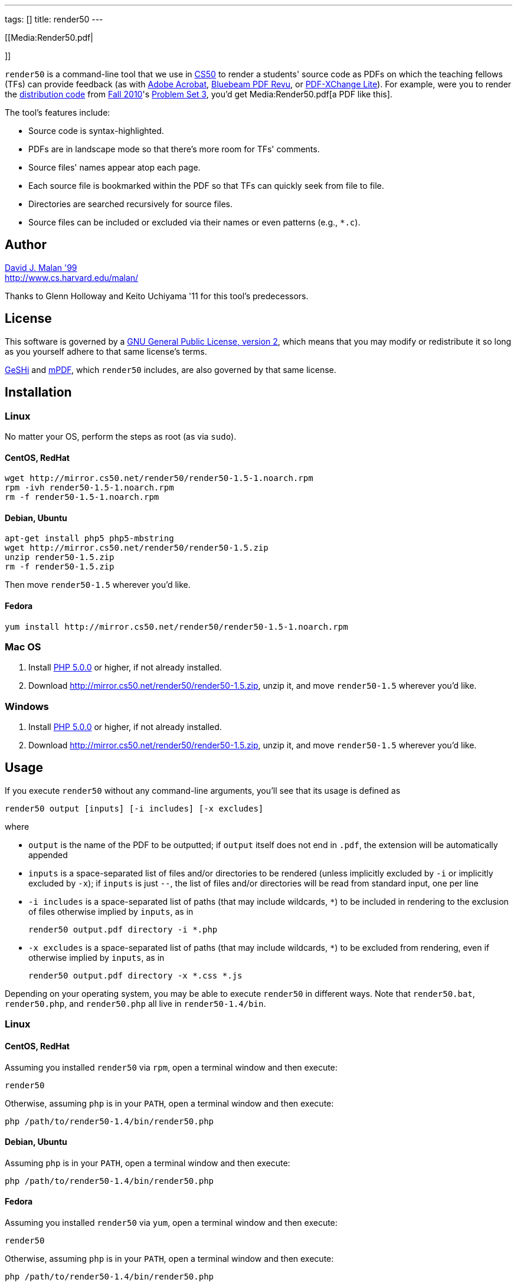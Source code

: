 ---
tags: []
title: render50
---

[[Media:Render50.pdf|

]]

`render50` is a command-line tool that we use in http://cs50.tv/[CS50]
to render a students' source code as PDFs on which the teaching fellows
(TFs) can provide feedback (as with
http://www.adobe.com/products/acrobat.html[Adobe Acrobat],
http://www.bluebeam.com/web07/us/products/revu/standard/[Bluebeam PDF
Revu], or
http://www.tracker-software.com/product/pdf-xchange-lite[PDF-XChange
Lite]). For example, were you to render the
http://cdn.cs50.net/2010/fall/psets/3/pset3.zip[distribution code] from
http://cdn.cs50.net/2010/fall/[Fall 2010]'s
http://cdn.cs50.net/2010/fall/psets/3/pset3.pdf[Problem Set 3], you'd
get Media:Render50.pdf[a PDF like this].

The tool's features include:

* Source code is syntax-highlighted.
* PDFs are in landscape mode so that there's more room for TFs'
comments.
* Source files' names appear atop each page.
* Each source file is bookmarked within the PDF so that TFs can quickly
seek from file to file.
* Directories are searched recursively for source files.
* Source files can be included or excluded via their names or even
patterns (e.g., `*.c`).


Author
------

mailto:malan@harvard.edu[David J. Malan '99] +
http://www.cs.harvard.edu/malan/

Thanks to Glenn Holloway and Keito Uchiyama '11 for this tool's
predecessors.


License
-------

This software is governed by a
http://www.gnu.org/licenses/gpl-2.0.html[GNU General Public License,
version 2], which means that you may modify or redistribute it so long
as you yourself adhere to that same license's terms.

http://qbnz.com/highlighter/license.php[GeSHi] and
http://mpdf.bpm1.com/licence[mPDF], which `render50` includes, are also
governed by that same license.


Installation
------------


Linux
~~~~~

No matter your OS, perform the steps as root (as via `sudo`).


CentOS, RedHat
^^^^^^^^^^^^^^

[code,bash]
--------------------------------------------------------------
wget http://mirror.cs50.net/render50/render50-1.5-1.noarch.rpm
rpm -ivh render50-1.5-1.noarch.rpm
rm -f render50-1.5-1.noarch.rpm
--------------------------------------------------------------


Debian, Ubuntu
^^^^^^^^^^^^^^

[code,bash]
-----------------------------------------------------
apt-get install php5 php5-mbstring
wget http://mirror.cs50.net/render50/render50-1.5.zip
unzip render50-1.5.zip
rm -f render50-1.5.zip
-----------------------------------------------------

Then move `render50-1.5` wherever you'd like.


Fedora
^^^^^^

[code,bash]
---------------------------------------------------------------------
yum install http://mirror.cs50.net/render50/render50-1.5-1.noarch.rpm
---------------------------------------------------------------------


Mac OS
~~~~~~

1.  Install http://www.php.net/manual/en/install.php[PHP 5.0.0] or
higher, if not already installed.
2.  Download http://mirror.cs50.net/render50/render50-1.5.zip, unzip it,
and move `render50-1.5` wherever you'd like.


Windows
~~~~~~~

1.  Install http://www.php.net/manual/en/install.php[PHP 5.0.0] or
higher, if not already installed.
2.  Download http://mirror.cs50.net/render50/render50-1.5.zip, unzip it,
and move `render50-1.5` wherever you'd like.


Usage
-----

If you execute `render50` without any command-line arguments, you'll see
that its usage is defined as

`render50 output [inputs] [-i includes] [-x excludes]`

where

* `output` is the name of the PDF to be outputted; if `output` itself
does not end in `.pdf`, the extension will be automatically appended
* `inputs` is a space-separated list of files and/or directories to be
rendered (unless implicitly excluded by `-i` or implicitly excluded by
`-x`); if `inputs` is just `--`, the list of files and/or directories
will be read from standard input, one per line
* `-i includes` is a space-separated list of paths (that may include
wildcards, `*`) to be included in rendering to the exclusion of files
otherwise implied by `inputs`, as in
+
--------------------------------------
render50 output.pdf directory -i *.php
--------------------------------------
* `-x excludes` is a space-separated list of paths (that may include
wildcards, `*`) to be excluded from rendering, even if otherwise implied
by `inputs`, as in
+
-------------------------------------------
render50 output.pdf directory -x *.css *.js
-------------------------------------------

Depending on your operating system, you may be able to execute
`render50` in different ways. Note that `render50.bat`, `render50.php`,
and `render50.php` all live in `render50-1.4/bin`.


Linux
~~~~~


CentOS, RedHat
^^^^^^^^^^^^^^

Assuming you installed `render50` via `rpm`, open a terminal window and
then execute:

`render50`

Otherwise, assuming `php` is in your `PATH`, open a terminal window and
then execute:

`php /path/to/render50-1.4/bin/render50.php`


Debian, Ubuntu
^^^^^^^^^^^^^^

Assuming `php` is in your `PATH`, open a terminal window and then
execute:

`php /path/to/render50-1.4/bin/render50.php`


Fedora
^^^^^^

Assuming you installed `render50` via `yum`, open a terminal window and
then execute:

`render50`

Otherwise, assuming `php` is in your `PATH`, open a terminal window and
then execute:

`php /path/to/render50-1.4/bin/render50.php`


Mac OS
^^^^^^

Assuming `php` is in your `PATH`, open a terminal window and then
execute

`php /path/to/render50-1.4/bin/render50.php`

or just

`/path/to/render50-1.4/bin/render50.sh`


Windows
^^^^^^^

On Windows, open a command prompt (as by running `cmd`), and then
execute:

`/path/to/php.exe /path/to/render50-1.4/bin/render50.php`

If `php.exe` is in your `%PATH%`, you can instead run

`php /path/to/render50-1.4/bin/render50.php`

or just

`php /path/to/render50-1.4/bin/render50.bat`


Supported Languages
-------------------

`render50` supports every language that
http://qbnz.com/highlighter/[GeSHi] itself supports, including, but not
limited to:

* C
* CSS
* C#
* C++
* HTML
* Java
* JavaScript
* Objective-C
* Perl
* PHP
* Python
* Ruby
* SQL
* XML
* http://qbnz.com/highlighter/[more...]


Examples
--------

These examples assume that `render50` has been installed in such a way
that it suffices to execute `render50` via its name alone (as will be
the case if installed for link:#_linux[Linux] via `yum`), per the tool's
link:#_usage[usage]. Be sure to quote any patterns that contain wildcards
(`*`) if you want to prevent your shell from
http://en.wikipedia.org/wiki/Glob_(programming)[globbing] them.

* Render all files in `directory`
** `render50 output.pdf directory/`

* Render all files in `directory` but exclude all files in
`subdirectory`
** `render50 output.pdf directory/ -x directory/subdirectory/`

* Render all files in `directory` except for `foo.c` and `foo.h`
** `render50 output.pdf directory -x foo.{c,h}`

* Render all C files in `directory`
** `render50 output.pdf directory/*.c`

* Render all C files in and below `directory`
** `render50 output.pdf directory/ -i "*.c"`

* Render all Objective-C files in and below `directory`
** `render50 output.pdf directory/ -i "*.h" "*.m"`

* Render all files in and below `directory` but exclude anything called
`main.m` or `*.pch`
** `render50 output.pdf directory/ -x "*/main.m" "*/*.pch"`

* Render all CSS, HTML, and JavaScript files in `directory`
** `render50 output.pdf directory/ -i "*.css" "*.html" "*.js"`


Implementation Details
----------------------

`render50` uses http://qbnz.com/highlighter/[GeSHi] to transform source
code into syntax-highlighted HTML and http://mpdf.bpm1.com/[mPDF] to
transform that HTML into a PDF. To minimize mPDF's memory usage, we
followed
http://www.mpdf1.com/mpdf/forum/comments.php?DiscussionID=579&page=1[these
directions] and then
http://mpdf1.com/manual.php?tid=406&searchstring=compress.php[these
directions], enabling only these options:

* `LISTS`
* `HTMLHEADERS-FOOTERS`
* `BOOKMARKS`

The resulting, "compressed" file is included with `render50` as
`render50-1.4/lib/mpdf/mpdf.php`; the original file (after deletions,
per
http://www.mpdf1.com/mpdf/forum/comments.php?DiscussionID=579&page=1[these
directions]) is also included as
`render50-1.4/lib/mpdf/mpdf_source.php`.

It's worth noting that "compressing" `mpdf.php` in this manner reduced
`render50`'s memory usage on Windows (under PHP 5.3.5) by an order of
magnitude (e.g., from over 500MB to just over 10MB when rendering the
http://cdn.cs50.net/2010/fall/psets/3/pset3.zip[distribution code] from
http://cdn.cs50.net/2010/fall/[Fall 2010]'s
http://cdn.cs50.net/2010/fall/psets/3/pset3.pdf[Problem Set 3]), the
result, presumably, of a memory leak in mPDF or a bug in `php.exe`
itself. The gains on Linux and Mac OS were far less significant.


How to Annotate PDFs
--------------------

CS50's TFs use the tools below to annotate PDFs.


Linux
~~~~~

* http://www.tracker-software.com/product/pdf-xchange-lite[PDF-XChange].
*Free*. Download the _Non Commercial Release_. Install it under
http://www.winehq.org/[WINE].


Mac OS
~~~~~~

* http://www.adobe.com/products/acrobat.html[Adobe Acrobat].
*Commercial*.
* http://en.wikipedia.org/wiki/Preview_(software)[Preview]. *Free*.
Comes with Mac OS.


Windows
~~~~~~~

* http://www.adobe.com/products/acrobat.html[Adobe Acrobat].
*Commercial*.
* http://www.bluebeam.com/web07/us/products/revu/standard/[Bluebeam PDF
Revu]. *Commercial*.
* http://www.tracker-software.com/product/pdf-xchange-lite[PDF-XChange].
*Free*. Download the _Non Commercial Release_.


Support
-------

To ask questions or report bugs, even if you're not a student at
Harvard, join
http://groups.google.com/group/cs50-discuss/topics[cs50-discuss], the
course's Google Group!


Changelog
---------

* https://wiki.cs50.net.php?title=render50&oldid=4021[1.0]
* 1.1
** Fixed bug whereby warnings were generated when using PHP < 5.2.0.
Fixed (related) bug whereby *.txt wasn't whitelisted.
** Upgraded mPDF from 5.0 to 5.1.
** Renamed directories in lib/ to include libraries' version numbers.
** Changed all non-0 exit codes to 1.
** User is now prompted whether to create output directory if it doesn't
exist.
** Binary files are now skipped (with high probability) by ignoring
input files with 0x00 (which is non-printable).
** PHP 5.0.0 or higher is now required.
* 1.2
** Changed `lib/` to `share/`.
* 1.3
** Changed usage instructions from `php /path/to/render50.php` to just
`render50`.
** Added support for `rpm` and `yum`.
* 1.4
** Updated exit codes.
* 1.5
** Files and directories specified explicitly at the command line are
now rendered in the order in which they appear.
** Fixed bug whereby those directories' descendants weren't naturally
sorted case-insensitively.


Future Work
-----------

* Add man page.
* Ensure scripts with shebangs can be rendered.
* Reduce memory usage.

Category:Software
